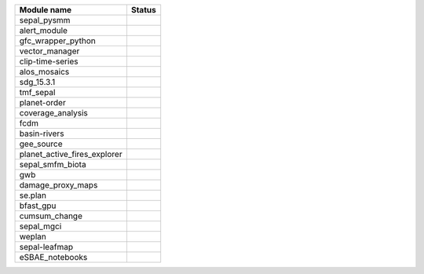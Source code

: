 +-----------------------------+------------------------------------------------------------------------------------------------------+
| Module name                 | Status                                                                                               |
+=============================+======================================================================================================+
| sepal_pysmm                 | .. image:: https://github.com/sepal-contrib/sepal_pysmm/actions/workflows/unit.yaml/badge.svg        |
|                             |    :target: https://github.com/sepal-contrib/sepal_pysmm/actions/workflows/unit.yaml                 |
|                             |    :alt: build                                                                                       |
+-----------------------------+------------------------------------------------------------------------------------------------------+
| alert_module                | .. image:: https://github.com/sepal-contrib/alert_module/actions/workflows/unit.yaml/badge.svg       |
|                             |    :target: https://github.com/sepal-contrib/alert_module/actions/workflows/unit.yaml                |
|                             |    :alt: build                                                                                       |
+-----------------------------+------------------------------------------------------------------------------------------------------+
| gfc_wrapper_python          | .. image:: https://github.com/sepal-contrib/gfc_wrapper_python/actions/workflows/unit.yaml/badge.svg |
|                             |    :target: https://github.com/sepal-contrib/gfc_wrapper_python/actions/workflows/unit.yaml          |
|                             |    :alt: build                                                                                       |
+-----------------------------+------------------------------------------------------------------------------------------------------+
| vector_manager              | .. image:: https://github.com/sepal-contrib/vector_manager/actions/workflows/unit.yaml/badge.svg     |
|                             |    :target: https://github.com/sepal-contrib/vector_manager/actions/workflows/unit.yaml              |
|                             |    :alt: build                                                                                       |
+-----------------------------+------------------------------------------------------------------------------------------------------+
| clip-time-series            | .. image:: https://github.com/sepal-contrib/clip-time-series/actions/workflows/unit.yaml/badge.svg   |
|                             |    :target: https://github.com/sepal-contrib/clip-time-series/actions/workflows/unit.yaml            |
|                             |    :alt: build                                                                                       |
+-----------------------------+------------------------------------------------------------------------------------------------------+
| alos_mosaics                | .. image:: https://github.com/sepal-contrib/alos_mosaics/actions/workflows/unit.yaml/badge.svg       |
|                             |    :target: https://github.com/sepal-contrib/alos_mosaics/actions/workflows/unit.yaml                |
|                             |    :alt: build                                                                                       |
+-----------------------------+------------------------------------------------------------------------------------------------------+
| sdg_15.3.1                  | .. image:: https://github.com/sepal-contrib/sdg_15.3.1/actions/workflows/unit.yaml/badge.svg         |
|                             |    :target: https://github.com/sepal-contrib/sdg_15.3.1/actions/workflows/unit.yaml                  |
|                             |    :alt: build                                                                                       |
+-----------------------------+------------------------------------------------------------------------------------------------------+
| tmf_sepal                   | .. image:: https://github.com/sepal-contrib/tmf_sepal/actions/workflows/unit.yaml/badge.svg          |
|                             |    :target: https://github.com/sepal-contrib/tmf_sepal/actions/workflows/unit.yaml                   |
|                             |    :alt: build                                                                                       |
+-----------------------------+------------------------------------------------------------------------------------------------------+
| planet-order                | .. image:: https://github.com/sepal-contrib/planet-order/actions/workflows/unit.yaml/badge.svg       |
|                             |    :target: https://github.com/sepal-contrib/planet-order/actions/workflows/unit.yaml                |
|                             |    :alt: build                                                                                       |
+-----------------------------+------------------------------------------------------------------------------------------------------+
| coverage_analysis           | .. image:: https://github.com/sepal-contrib/coverage_analysis/actions/workflows/unit.yaml/badge.svg  |
|                             |    :target: https://github.com/sepal-contrib/coverage_analysis/actions/workflows/unit.yaml           |
|                             |    :alt: build                                                                                       |
+-----------------------------+------------------------------------------------------------------------------------------------------+
| fcdm                        | .. image:: https://github.com/sepal-contrib/fcdm/actions/workflows/unit.yaml/badge.svg               |
|                             |    :target: https://github.com/sepal-contrib/fcdm/actions/workflows/unit.yaml                        |
|                             |    :alt: build                                                                                       |
+-----------------------------+------------------------------------------------------------------------------------------------------+
| basin-rivers                | .. image:: https://github.com/sepal-contrib/basin-rivers/actions/workflows/unit.yaml/badge.svg       |
|                             |    :target: https://github.com/sepal-contrib/basin-rivers/actions/workflows/unit.yaml                |
|                             |    :alt: build                                                                                       |
+-----------------------------+------------------------------------------------------------------------------------------------------+
| gee_source                  | .. image:: https://github.com/sepal-contrib/gee_source/actions/workflows/unit.yaml/badge.svg         |
|                             |    :target: https://github.com/sepal-contrib/gee_source/actions/workflows/unit.yaml                  |
|                             |    :alt: build                                                                                       |
+-----------------------------+------------------------------------------------------------------------------------------------------+
| planet_active_fires_explorer| .. image:: https://github.com/sepal-contrib/planet_active_fires_explorer/actions/workflows/unit.yaml |
|                             |    :target: https://github.com/sepal-contrib/planet_active_fires_explorer/actions/workflows/unit.yaml|
|                             |    :alt: build                                                                                       |
+-----------------------------+------------------------------------------------------------------------------------------------------+
| sepal_smfm_biota            | .. image:: https://github.com/sepal-contrib/sepal_smfm_biota/actions/workflows/unit.yaml/badge.svg   |
|                             |    :target: https://github.com/sepal-contrib/sepal_smfm_biota/actions/workflows/unit.yaml            |
|                             |    :alt: build                                                                                       |
+-----------------------------+------------------------------------------------------------------------------------------------------+
| gwb                         | .. image:: https://github.com/sepal-contrib/gwb/actions/workflows/unit.yaml/badge.svg                |
|                             |    :target: https://github.com/sepal-contrib/gwb/actions/workflows/unit.yaml                         |
|                             |    :alt: build                                                                                       |
+-----------------------------+------------------------------------------------------------------------------------------------------+
| damage_proxy_maps           | .. image:: https://github.com/sepal-contrib/damage_proxy_maps/actions/workflows/unit.yaml/badge.svg  |
|                             |    :target: https://github.com/sepal-contrib/damage_proxy_maps/actions/workflows/unit.yaml           |
|                             |    :alt: build                                                                                       |
+-----------------------------+------------------------------------------------------------------------------------------------------+
| se.plan                     | .. image:: https://github.com/sepal-contrib/se.plan/actions/workflows/unit.yaml/badge.svg            |
|                             |    :target: https://github.com/sepal-contrib/se.plan/actions/workflows/unit.yaml                     |
|                             |    :alt: build                                                                                       |
+-----------------------------+------------------------------------------------------------------------------------------------------+
| bfast_gpu                   | .. image:: https://github.com/sepal-contrib/bfast_gpu/actions/workflows/unit.yaml/badge.svg          |
|                             |    :target: https://github.com/sepal-contrib/bfast_gpu/actions/workflows/unit.yaml                   |
|                             |    :alt: build                                                                                       |
+-----------------------------+------------------------------------------------------------------------------------------------------+
| cumsum_change               | .. image:: https://github.com/sepal-contrib/cumsum_change/actions/workflows/unit.yaml/badge.svg      |
|                             |    :target: https://github.com/sepal-contrib/cumsum_change/actions/workflows/unit.yaml               |
|                             |    :alt: build                                                                                       |
+-----------------------------+------------------------------------------------------------------------------------------------------+
| sepal_mgci                  | .. image:: https://github.com/sepal-contrib/sepal_mgci/actions/workflows/unit.yaml/badge.svg         |
|                             |    :target: https://github.com/sepal-contrib/sepal_mgci/actions/workflows/unit.yaml                  |
|                             |    :alt: build                                                                                       |
+-----------------------------+------------------------------------------------------------------------------------------------------+
| weplan                      | .. image:: https://github.com/sepal-contrib/weplan/actions/workflows/unit.yaml/badge.svg             |
|                             |    :target: https://github.com/sepal-contrib/weplan/actions/workflows/unit.yaml                      |
|                             |    :alt: build                                                                                       |
+-----------------------------+------------------------------------------------------------------------------------------------------+
| sepal-leafmap               | .. image:: https://github.com/sepal-contrib/sepal-leafmap/actions/workflows/unit.yaml/badge.svg      |
|                             |    :target: https://github.com/sepal-contrib/sepal-leafmap/actions/workflows/unit.yaml               |
|                             |    :alt: build                                                                                       |
+-----------------------------+------------------------------------------------------------------------------------------------------+
| eSBAE_notebooks             | .. image:: https://github.com/sepal-contrib/eSBAE_notebooks/actions/workflows/unit.yaml/badge.svg    |
|                             |    :target: https://github.com/sepal-contrib/eSBAE_notebooks/actions/workflows/unit.yaml             |
|                             |    :alt: build                                                                                       |
+-----------------------------+------------------------------------------------------------------------------------------------------+
